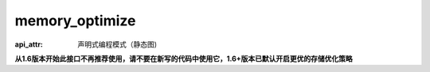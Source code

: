 .. _cn_api_fluid_memory_optimize:

memory_optimize
-------------------------------


.. py:function:: paddle.fluid.memory_optimize(input_program, skip_opt_set=None, print_log=False, level=0, skip_grads=True)

:api_attr: 声明式编程模式（静态图)



**从1.6版本开始此接口不再推荐使用，请不要在新写的代码中使用它，1.6+版本已默认开启更优的存储优化策略**

